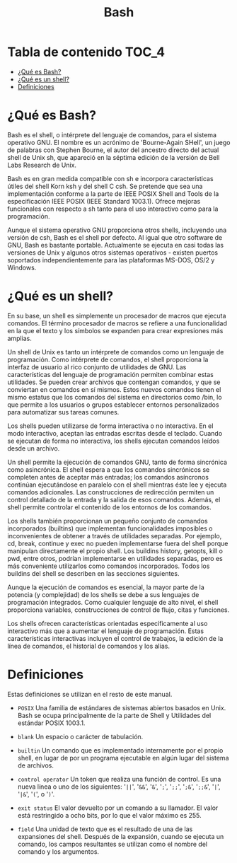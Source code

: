 #+title: Bash
#+startup: nofold

* Tabla de contenido :TOC_4:
- [[#qué-es-bash][¿Qué es Bash?]]
- [[#qué-es-un-shell][¿Qué es un shell?]]
- [[#definiciones][Definiciones]]

* ¿Qué es Bash?
Bash  es el  shell,  o intérprete  del  lenguaje de  comandos,  para el  sistema
operativo GNU.  El nombre es  un acrónimo de  'Bourne-Again SHell', un  juego de
palabras con Stephen  Bourne, el autor del ancestro directo  del actual shell de
Unix sh, que apareció en la séptima  edición de la versión de Bell Labs Research
de Unix.

Bash es en gran medida compatible  con sh e incorpora características útiles del
shell  Korn ksh  y del  shell  C csh.  Se  pretende que  sea una  implementación
conforme a  la parte  de IEEE POSIX  Shell and Tools  de la  especificación IEEE
POSIX (IEEE Standard 1003.1). Ofrece mejoras funcionales con respecto a sh tanto
para el uso interactivo como para la programación.

Aunque el sistema operativo GNU proporciona otros shells, incluyendo una versión
de csh, Bash es el shell por defecto. Al igual que otro software de GNU, Bash es
bastante portable. Actualmente se ejecuta en  casi todas las versiones de Unix y
algunos    otros   sistemas    operativos   -    existen   puertos    soportados
independientemente para las plataformas MS-DOS, OS/2 y Windows.

* ¿Qué es un shell?
En  su  base, un  shell  es  simplemente un  procesador  de  macros que  ejecuta
comandos. El término  procesador de macros se refiere a  una funcionalidad en la
que el texto y los símbolos se expanden para crear expresiones más amplias.

Un  shell de  Unix  es tanto  un  intérprete  de comandos  como  un lenguaje  de
programación. Como intérprete  de comandos, el shell proporciona  la interfaz de
usuario al rico conjunto de utilidades  de GNU. Las características del lenguaje
de programación permiten combinar estas utilidades. Se pueden crear archivos que
contengan comandos, y  que se conviertan en comandos en  sí mismos. Estos nuevos
comandos tienen  el mismo estatus  que los  comandos del sistema  en directorios
como  /bin,  lo  que  permite  a  los  usuarios  o  grupos  establecer  entornos
personalizados para automatizar sus tareas comunes.

Los shells pueden  utilizarse de forma interactiva o no  interactiva. En el modo
interactivo, aceptan las entradas escritas  desde el teclado. Cuando se ejecutan
de forma no interactiva, los shells ejecutan comandos leídos desde un archivo.

Un shell  permite la ejecución de  comandos GNU, tanto de  forma sincrónica como
asincrónica. El shell  espera a que los comandos sincrónicos  se completen antes
de  aceptar más  entradas;  los comandos  asíncronos  continúan ejecutándose  en
paralelo con  el shell  mientras éste  lee y  ejecuta comandos  adicionales. Las
construcciones de redirección  permiten un control detallado de la  entrada y la
salida de esos comandos. Además, el  shell permite controlar el contenido de los
entornos de los comandos.

Los shells  también proporcionan  un pequeño  conjunto de  comandos incorporados
(builtins)  que  implementan  funcionalidades  imposibles  o  inconvenientes  de
obtener a  través de utilidades  separadas. Por  ejemplo, cd, break,  continue y
exec no  pueden implementarse fuera  del shell porque manipulan  directamente el
propio shell.  Los buildins history, getopts,  kill o pwd, entre  otros, podrían
implementarse en utilidades separadas, pero  es más conveniente utilizarlos como
comandos  incorporados.  Todos  los  buildins  del shell  se  describen  en  las
secciones siguientes.

Aunque la ejecución  de comandos es esencial,  la mayor parte de  la potencia (y
complejidad) de los  shells se debe a sus lenguajes  de programación integrados.
Como  cualquier  lenguaje  de  alto   nivel,  el  shell  proporciona  variables,
construcciones de control de flujo, citas y funciones.

Los shells ofrecen características orientadas específicamente al uso interactivo
más que a aumentar el lenguaje de programación. Estas características
interactivas incluyen el control de trabajos, la edición de la línea de
comandos, el historial de comandos y los alias.

* Definiciones
Estas definiciones se utilizan en el resto de este manual.

- ~POSIX~
  Una familia de estándares de sistemas  abiertos basados en Unix. Bash se ocupa
  principalmente de la parte de Shell y Utilidades del estándar POSIX 1003.1.

- ~blank~
  Un espacio o carácter de tabulación.

- ~builtin~
  Un comando que  es implementado internamente por el propio  shell, en lugar de
  por un programa ejecutable en algún lugar del sistema de archivos.

- ~control operator~
  Un token que realiza  una función de control. Es una nueva línea  o uno de los
  siguientes:  '=||=', '=&&=',  '=&=',  '=;=', '=;;=',  '=;&=', '=;;&=',  '=|=',
  '=|&=', '=(=', o '=)='.

- ~exit status~
  El valor devuelto  por un comando a  su llamador. El valor  está restringido a
  ocho bits, por lo que el valor máximo es 255.

- ~field~
  Una unidad de texto  que es el resultado de una de  las expansiones del shell.
  Después de la expansión, cuando se  ejecuta un comando, los campos resultantes
  se utilizan como el nombre del comando y los argumentos.
